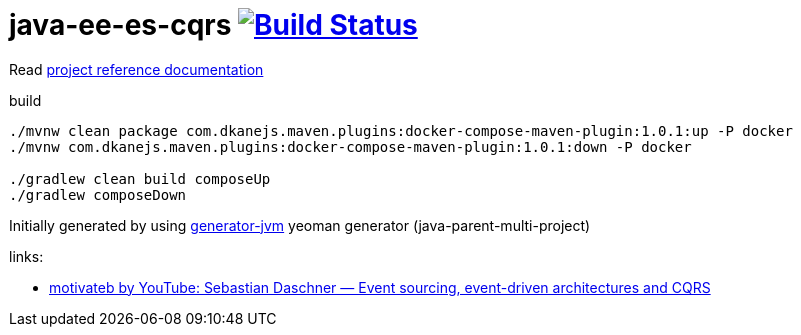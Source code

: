 = java-ee-es-cqrs image:https://travis-ci.org/daggerok/java-ee-es-cqrs.svg?branch=master["Build Status", link="https://travis-ci.org/daggerok/java-ee-es-cqrs"]

//tag::content[]

Read link:https://daggerok.github.io/java-ee-es-cqrs[project reference documentation]

.build
[source,bash]
----
./mvnw clean package com.dkanejs.maven.plugins:docker-compose-maven-plugin:1.0.1:up -P docker
./mvnw com.dkanejs.maven.plugins:docker-compose-maven-plugin:1.0.1:down -P docker

./gradlew clean build composeUp
./gradlew composeDown
----

Initially generated by using link:https://github.com/daggerok/generator-jvm/[generator-jvm] yeoman generator (java-parent-multi-project)

links:

- link:https://www.youtube.com/watch?v=aWUZLejW-2I[motivateb by YouTube: Sebastian Daschner — Event sourcing, event-driven architectures and CQRS]

//end::content[]
